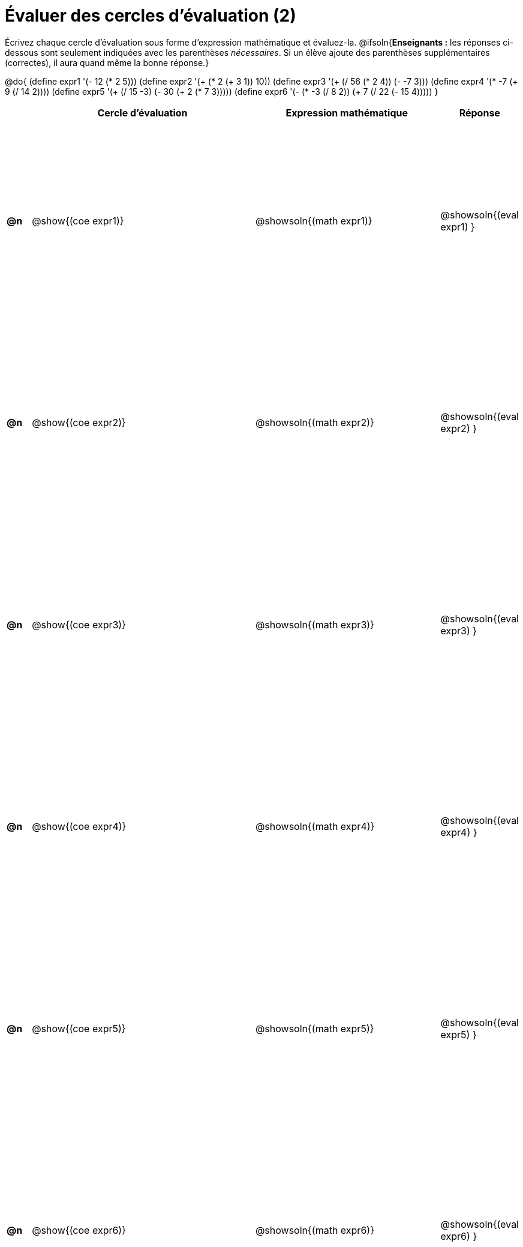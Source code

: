 = Évaluer des cercles d'évaluation (2)

++++
<style>
  table { height: 95%; }
</style>
++++

Écrivez chaque cercle d'évaluation sous forme d'expression mathématique et évaluez-la. @ifsoln{*Enseignants :* les réponses ci-dessous sont seulement indiquées avec les
parenthèses _nécessaires_. Si un élève ajoute des parenthèses supplémentaires (correctes), il aura quand même la bonne réponse.}


@do{
  (define expr1 '(- 12 (* 2 5)))
  (define expr2 '(+ (* 2 (+ 3 1)) 10))
  (define expr3 '(+ (/ 56 (* 2 4)) (- -7 3)))
  (define expr4 '(* -7 (+ 9 (/ 14 2))))
  (define expr5 '(+ (/ 15 -3) (- 30 (+ 2 (* 7 3)))))
  (define expr6 '(- (* -3 (/ 8 2)) (+ 7 (/ 22 (- 15 4)))))
}

[cols=".^1a,^.^10a,^.^8a,^.^1a",options="header",stripes="none"]
|===
|	| Cercle d’évaluation
| Expression mathématique
| Réponse


|*@n*| @show{(coe  expr1)}
|  @showsoln{(math expr1)}
|  @showsoln{(eval expr1) }

|*@n*| @show{(coe  expr2)}
|  @showsoln{(math expr2)}
|  @showsoln{(eval expr2) }

|*@n*| @show{(coe  expr3)}
|  @showsoln{(math expr3)}
|  @showsoln{(eval expr3) }

|*@n*| @show{(coe  expr4)}
|  @showsoln{(math expr4)}
|  @showsoln{(eval expr4) }

|*@n*| @show{(coe  expr5)}
|  @showsoln{(math expr5)}
|  @showsoln{(eval expr5) }

|*@n*| @show{(coe  expr6)}
|  @showsoln{(math expr6)}
|  @showsoln{(eval expr6) }

|===

